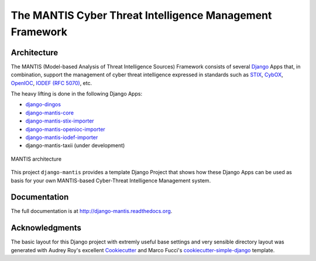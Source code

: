 =========================================================
The MANTIS Cyber Threat Intelligence Management Framework
=========================================================

Architecture
------------

The MANTIS (Model-based Analysis of Threat Intelligence Sources) Framework consists
of several `Django`_ Apps that, in combination, support the management
of cyber threat intelligence expressed in standards such as `STIX`_, `CybOX`_,
`OpenIOC`_, `IODEF (RFC 5070)`_, etc.

The heavy lifting is done in the following Django Apps:

- `django-dingos`_
- `django-mantis-core`_
- `django-mantis-stix-importer`_
- `django-mantis-openioc-importer`_
- `django-mantis-iodef-importer`_
-  django-mantis-taxii (under development)

.. figure:: images/mantis_architecture.PNG
   :align: center
   :scale: 50%

   MANTIS architecture


This project ``django-mantis`` provides a template Django Project that shows how these Django Apps can
be used as basis for your own MANTIS-based Cyber-Threat Intelligence Management system.


Documentation
-------------

The full documentation is at http://django-mantis.readthedocs.org.

Acknowledgments
---------------


The basic layout for this Django project with extremly useful base settings and very sensible directory layout
was generated with Audrey Roy's excellent `Cookiecutter`_ and Marco Fucci's `cookiecutter-simple-django`_ template.


.. _Cookiecutter: https://github.com/audreyr/cookiecutter


.. _cookiecutter-simple-django: https://github.com/marcofucci/cookiecutter-simple-django



.. _Django: https://www.djangoproject.com/
.. _STIX: http://stix.mitre.org/
.. _CybOX: http://cybox.mitre.org/
.. _OpenIOC: http://www.openioc.org/
.. _IODEF (RFC 5070): http://www.ietf.org/rfc/rfc5070.txt

.. _django-dingos: https://github.com/siemens/django-dingos/blob/master/docs/what_dingos_is_all_about.rst
.. _django-mantis-core: https://github.com/siemens/django-mantis-core
.. _django-mantis-stix-importer: https://github.com/siemens/django-mantis-stix-importer
.. _django-mantis-openioc-importer: https://github.com/siemens/django-mantis-openioc-importer
.. _django-mantis-iodef-importer: https://github.com/siemens/django-mantis-iodef-importer
